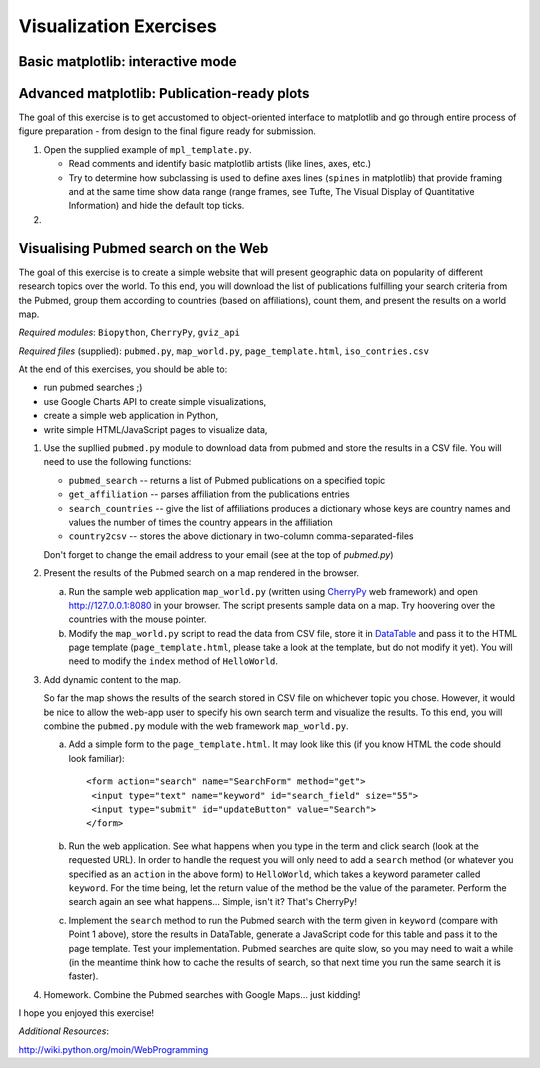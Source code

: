Visualization Exercises
=======================

Basic matplotlib: interactive mode
-----------------------------------

Advanced matplotlib: Publication-ready plots
--------------------------------------------

The goal of this exercise is to get accustomed to object-oriented interface to matplotlib and go through entire process of figure preparation - from design to the final figure ready for submission.

1. Open the supplied example of  ``mpl_template.py``.
   
   * Read comments and identify basic matplotlib artists (like lines, axes, etc.)
   * Try to determine how subclassing is used to define axes lines
     (``spines``
     in matplotlib) that provide framing and at the same time show data
     range (range frames, see Tufte, The Visual Display of Quantitative
     Information) and hide the default top ticks.

2.
 



Visualising Pubmed search on the Web
------------------------------------

The goal of this exercise is to create a simple website that will present geographic data on popularity of different research topics over the world. To this end, you will download the list of publications fulfilling your search criteria from the Pubmed, group them according to countries (based on affiliations), count them, and present the results on a world map.

*Required modules*: ``Biopython``, ``CherryPy``, ``gviz_api``

*Required files* (supplied): ``pubmed.py``, ``map_world.py``, ``page_template.html``, ``iso_contries.csv``

At the end of this exercises, you should be able to:

* run pubmed searches ;)
* use Google Charts API to create simple visualizations,
* create a simple web application in Python,
* write simple HTML/JavaScript pages to visualize data, 

1. Use the supllied ``pubmed.py`` module to download data from pubmed and store the results in a CSV file. You will need to use the following functions:

   * ``pubmed_search``  -- returns a list of Pubmed publications on a specified topic
   * ``get_affiliation`` -- parses affiliation from the publications entries
   * ``search_countries`` -- give the list of affiliations produces a dictionary whose keys are country names and values the number of times the  country appears in the affiliation
   * ``country2csv`` -- stores the above dictionary in two-column comma-separated-files

   Don't forget to change the email address to your email (see at the top of `pubmed.py`)

#. Present the results of the Pubmed search on a map rendered in the browser.

   a) Run the sample web application ``map_world.py`` (written using CherryPy_ web framework) and open http://127.0.0.1:8080 in your browser. The script presents sample data on a map. Try hoovering over the countries with the mouse pointer. 

   b) Modify the ``map_world.py`` script to read the data from CSV file, store it in DataTable_ and pass it to the HTML page template (``page_template.html``, please take a look at the template, but do not modify it yet). You will need to modify the ``index`` method of ``HelloWorld``.

#. Add dynamic content to the map.

   So far the map shows the results of the search stored in CSV file on whichever topic you chose. However, it would be nice to allow the web-app user to specify his own search term and visualize the results. To this end, you will combine the ``pubmed.py`` module with the web framework ``map_world.py``.

   a) Add a simple form to the ``page_template.html``. It may look like this (if you know HTML the code should look familiar)::

       <form action="search" name="SearchForm" method="get">
        <input type="text" name="keyword" id="search_field" size="55">
        <input type="submit" id="updateButton" value="Search">
       </form>

   b) Run the web application. See what happens when you type in the term and click search (look at the requested URL). In order to handle the request you will only need to add a ``search``  method (or whatever you specified as an ``action`` in the above form) to ``HelloWorld``, which takes a keyword parameter called ``keyword``. For the time being, let the return value of the method be the value of the parameter. Perform the search again an see what happens... Simple, isn't it? That's CherryPy!

   c) Implement the ``search`` method to run the Pubmed search with  the term given in ``keyword`` (compare with Point 1 above), store the results in DataTable, generate a JavaScript code for this table and pass it to the page  template. Test your implementation. Pubmed searches are quite slow, so you may need to wait a while (in the meantime think how to cache the results of search, so that next time you run the same search it is faster). 

4. Homework. Combine the Pubmed searches with Google Maps... just kidding!

I hope you enjoyed this exercise!


*Additional Resources*:
 
.. _DataTable: http://code.google.com/apis/chart/interactive/docs/dev/gviz_api_lib.html

.. _CherryPy: http://www.cherrypy.org/wiki/CherryPyTutorial

http://wiki.python.org/moin/WebProgramming 
